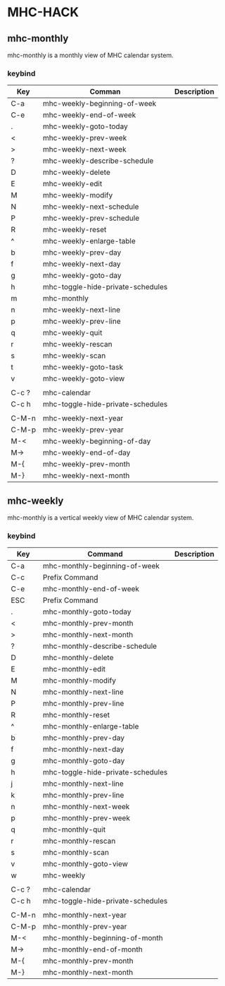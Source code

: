 * MHC-HACK
** mhc-monthly
   mhc-monthly is a monthly view of MHC calendar system.
*** keybind
    | Key   | Comman                            | Description |
    |-------+-----------------------------------+-------------|
    | C-a   | mhc-weekly-beginning-of-week      |             |
    | C-e   | mhc-weekly-end-of-week            |             |
    | .     | mhc-weekly-goto-today             |             |
    | <     | mhc-weekly-prev-week              |             |
    | >     | mhc-weekly-next-week              |             |
    | ?     | mhc-weekly-describe-schedule      |             |
    | D     | mhc-weekly-delete                 |             |
    | E     | mhc-weekly-edit                   |             |
    | M     | mhc-weekly-modify                 |             |
    | N     | mhc-weekly-next-schedule          |             |
    | P     | mhc-weekly-prev-schedule          |             |
    | R     | mhc-weekly-reset                  |             |
    | ^     | mhc-weekly-enlarge-table          |             |
    | b     | mhc-weekly-prev-day               |             |
    | f     | mhc-weekly-next-day               |             |
    | g     | mhc-weekly-goto-day               |             |
    | h     | mhc-toggle-hide-private-schedules |             |
    | m     | mhc-monthly                       |             |
    | n     | mhc-weekly-next-line              |             |
    | p     | mhc-weekly-prev-line              |             |
    | q     | mhc-weekly-quit                   |             |
    | r     | mhc-weekly-rescan                 |             |
    | s     | mhc-weekly-scan                   |             |
    | t     | mhc-weekly-goto-task              |             |
    | v     | mhc-weekly-goto-view              |             |
    |       |                                   |             |
    | C-c ? | mhc-calendar                      |             |
    | C-c h | mhc-toggle-hide-private-schedules |             |
    |       |                                   |             |
    | C-M-n | mhc-weekly-next-year              |             |
    | C-M-p | mhc-weekly-prev-year              |             |
    | M-<   | mhc-weekly-beginning-of-day       |             |
    | M->   | mhc-weekly-end-of-day             |             |
    | M-{   | mhc-weekly-prev-month             |             |
    | M-}   | mhc-weekly-next-month             |             |
** mhc-weekly
   mhc-monthly is a vertical weekly view of MHC calendar system.
*** keybind
    | Key   | Command                           | Description |
    |-------+-----------------------------------+-------------|
    | C-a   | mhc-monthly-beginning-of-week     |             |
    | C-c   | Prefix Command                    |             |
    | C-e   | mhc-monthly-end-of-week           |             |
    | ESC   | Prefix Command                    |             |
    | .     | mhc-monthly-goto-today            |             |
    | <     | mhc-monthly-prev-month            |             |
    | >     | mhc-monthly-next-month            |             |
    | ?     | mhc-monthly-describe-schedule     |             |
    | D     | mhc-monthly-delete                |             |
    | E     | mhc-monthly-edit                  |             |
    | M     | mhc-monthly-modify                |             |
    | N     | mhc-monthly-next-line             |             |
    | P     | mhc-monthly-prev-line             |             |
    | R     | mhc-monthly-reset                 |             |
    | ^     | mhc-monthly-enlarge-table         |             |
    | b     | mhc-monthly-prev-day              |             |
    | f     | mhc-monthly-next-day              |             |
    | g     | mhc-monthly-goto-day              |             |
    | h     | mhc-toggle-hide-private-schedules |             |
    | j     | mhc-monthly-next-line             |             |
    | k     | mhc-monthly-prev-line             |             |
    | n     | mhc-monthly-next-week             |             |
    | p     | mhc-monthly-prev-week             |             |
    | q     | mhc-monthly-quit                  |             |
    | r     | mhc-monthly-rescan                |             |
    | s     | mhc-monthly-scan                  |             |
    | v     | mhc-monthly-goto-view             |             |
    | w     | mhc-weekly                        |             |
    |       |                                   |             |
    | C-c ? | mhc-calendar                      |             |
    | C-c h | mhc-toggle-hide-private-schedules |             |
    |       |                                   |             |
    | C-M-n | mhc-monthly-next-year             |             |
    | C-M-p | mhc-monthly-prev-year             |             |
    | M-<   | mhc-monthly-beginning-of-month    |             |
    | M->   | mhc-monthly-end-of-month          |             |
    | M-{   | mhc-monthly-prev-month            |             |
    | M-}   | mhc-monthly-next-month            |             |
